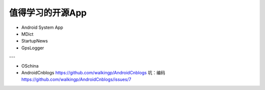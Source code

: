 值得学习的开源App
=======




* Android System App
* MDict
* StartupNews
* GpsLogger


---

* OSchina
* AndroidCnblogs https://github.com/walkingp/AndroidCnblogs  坑：编码  https://github.com/walkingp/AndroidCnblogs/issues/7

